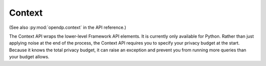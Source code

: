 .. _context-user-guide:

Context
=======

(See also :py:mod:`opendp.context` in the API reference.)

The Context API wraps the lower-level Framework API elements.
It is currently only available for Python.
Rather than just applying noise at the end of the process,
the Context API requires you to specify your privacy budget at the start.
Because it knows the total privacy budget,
it can raise an exception and prevent you from running more queries than your budget allows.


.. tab-set::

  .. tab-item:: Python

    .. code:: python

      >>> import opendp.prelude as dp
      >>> dp.enable_features("contrib")
      >>> context = dp.Context.compositor(
      ...     data=[5.0] * 100,
      ...     privacy_unit=dp.unit_of(contributions=1),
      ...     privacy_loss=dp.loss_of(epsilon=1.0),
      ...     split_evenly_over=1,
      ... )
      >>> sum_query = context.query().clamp((1.0, 10.0)).sum()
      >>> dp_sum_query = sum_query.laplace()
      >>> print('DP sum should be near 500:', dp_sum_query.release())  # doctest: +ELLIPSIS
      DP sum should be near 500: ...
